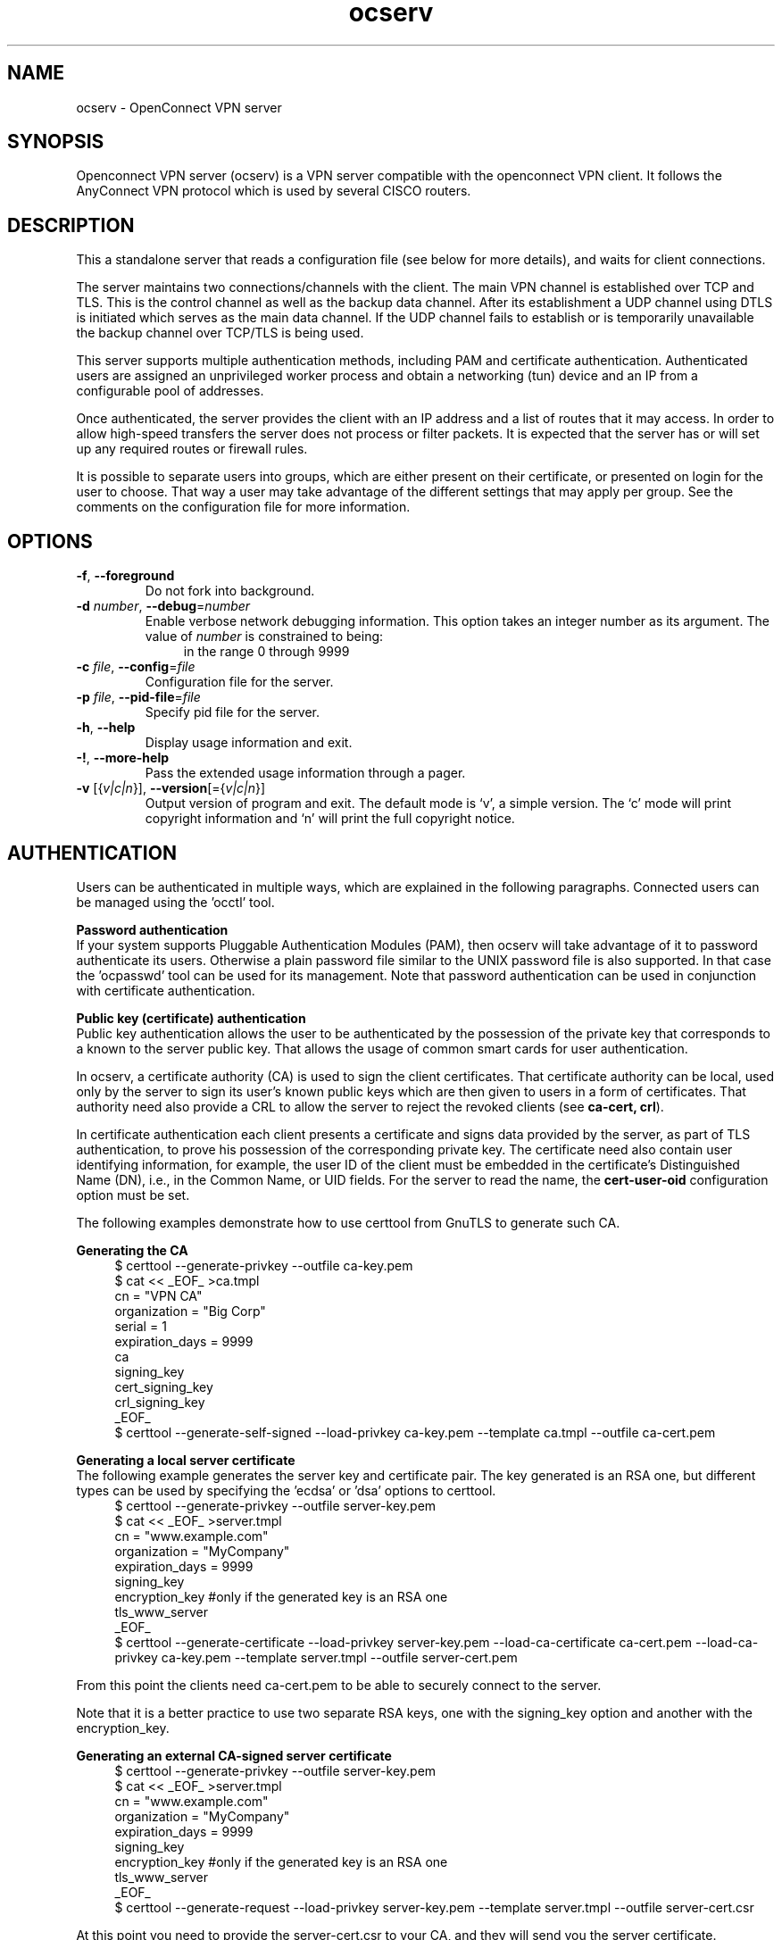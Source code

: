 .TH ocserv 8 "28 Sep 2014" "0.8.5" "System Management"
.\"
.\"  DO NOT EDIT THIS FILE   (ocserv-args.man)
.\"
.\"  It has been AutoGen-ed  September 28, 2014 at 09:00:10 AM by AutoGen 5.18.3
.\"  From the definitions    ../src/ocserv-args.def.tmp
.\"  and the template file   agman-cmd.tpl
.\"
.SH NAME
ocserv \- OpenConnect VPN server
.SH SYNOPSIS
Openconnect VPN server (ocserv) is a VPN server compatible with the
openconnect VPN client. It follows the AnyConnect VPN protocol which 
is used by several CISCO routers.
.SH DESCRIPTION
This a standalone server that reads a configuration file (see below for more details),
and waits for client connections.
.sp
The server maintains two connections/channels with the client. The main VPN 
channel is established over TCP and TLS. This is the control channel as well 
as the backup data channel. After its establishment a UDP channel using DTLS 
is initiated which serves as the main data channel. If the UDP channel fails 
to establish or is temporarily unavailable the backup channel over TCP/TLS 
is being used.
.sp
This server supports multiple authentication methods,
including PAM and certificate authentication. Authenticated users are 
assigned an unprivileged worker process and obtain a networking (tun) device 
and an IP from a configurable pool of addresses.
.sp
Once authenticated, the server provides the client with an IP address and a list 
of routes that it may access. In order to allow high\-speed transfers the 
server does not process or filter packets. It is expected that the server has 
or will set up any required routes or firewall rules. 
.sp
It is possible to separate users into groups, which are either present on their
certificate, or presented on login for the user to choose. That way a user may
take advantage of the different settings that may apply per group. See the 
comments on the configuration file for more information.
.SH "OPTIONS"
.TP
.BR  \-f ", " -\-foreground
Do not fork into background.
.sp
.TP
.BR  \-d " \fInumber\fP, " \-\-debug "=" \fInumber\fP
Enable verbose network debugging information.
This option takes an integer number as its argument.
The value of \fInumber\fP is constrained to being:
.in +4
.nf
.na
in the range  0 through 9999
.fi
.in -4
.sp
.TP
.BR  \-c " \fIfile\fP, " \-\-config "=" \fIfile\fP
Configuration file for the server.
.sp
.TP
.BR  \-p " \fIfile\fP, " \-\-pid\-file "=" \fIfile\fP
Specify pid file for the server.
.sp
.TP
.BR \-h , " \-\-help"
Display usage information and exit.
.TP
.BR \-! , " \-\-more-help"
Pass the extended usage information through a pager.
.TP
.BR \-v " [{\fIv|c|n\fP}]," " \-\-version" "[={\fIv|c|n\fP}]"
Output version of program and exit.  The default mode is `v', a simple
version.  The `c' mode will print copyright information and `n' will
print the full copyright notice.
.SH AUTHENTICATION
Users can be authenticated in multiple ways, which are explained in the following
paragraphs. Connected users can be managed using the 'occtl' tool.
.sp
.br
\fBPassword authentication\fP
.br
If your system supports Pluggable Authentication Modules (PAM), then
ocserv will take advantage of it to password authenticate its users.
Otherwise a plain password file similar to the UNIX password file is also supported.
In that case the 'ocpasswd' tool can be used for its management.
Note that password authentication can be used in conjunction with certificate 
authentication.
.sp
.br
\fBPublic key (certificate) authentication\fP
.br
Public key authentication allows the user to be authenticated
by the possession of the private key that corresponds to a known
to the server public key. That allows the usage of common smart
cards for user authentication.
.sp
In ocserv, a certificate authority (CA) is used to sign the client 
certificates. That certificate authority can be local, used only by the 
server to sign its user's known public keys which are then given to 
users in a form of certificates. That authority need also provide a CRL 
to allow the server to reject the revoked clients (see \fBca\-cert, crl\fP).
.sp
In certificate authentication each client presents a certificate and signs
data provided by the server, as part of TLS authentication, to prove his 
possession of the corresponding private key. 
The certificate need also contain user identifying information,
for example, the user ID of the client must be embedded in the certificate's 
Distinguished Name (DN), i.e., in the Common Name, or UID fields. For the 
server to read the name, the \fBcert\-user\-oid\fP configuration option 
must be set.
.sp
The following examples demonstrate how to use certtool from GnuTLS to
generate such CA.
.sp
.br
\fBGenerating the CA\fP
.br
.br
.in +4
.nf
$ certtool \-\-generate\-privkey \-\-outfile ca\-key.pem
$ cat << _EOF_ >ca.tmpl
cn = "VPN CA"
organization = "Big Corp"
serial = 1
expiration_days = 9999
ca
signing_key
cert_signing_key
crl_signing_key
_EOF_
$ certtool \-\-generate\-self\-signed \-\-load\-privkey ca\-key.pem \
-\-template ca.tmpl \-\-outfile ca\-cert.pem
.in -4
.fi
.sp
.br
\fBGenerating a local server certificate\fP
.br
The following example generates the server key and certificate
pair. The key generated is an RSA one, but different types
can be used by specifying the 'ecdsa' or 'dsa' options to
certtool.
.br
.in +4
.nf
$ certtool \-\-generate\-privkey \-\-outfile server\-key.pem
$ cat << _EOF_ >server.tmpl
cn = "www.example.com"
organization = "MyCompany"
expiration_days = 9999
signing_key
encryption_key #only if the generated key is an RSA one
tls_www_server
_EOF_
$ certtool \-\-generate\-certificate \-\-load\-privkey server\-key.pem \
-\-load\-ca\-certificate ca\-cert.pem \-\-load\-ca\-privkey ca\-key.pem \
-\-template server.tmpl \-\-outfile server\-cert.pem
.sp
.in -4
.fi
.sp
From this point the clients need ca\-cert.pem to be able to securely
connect to the server.
.sp
Note that it is a better practice to use two separate RSA keys, one
with the signing_key option and another with the encryption_key.
.sp
.br
\fBGenerating an external CA\-signed server certificate\fP
.br
.br
.in +4
.nf
$ certtool \-\-generate\-privkey \-\-outfile server\-key.pem
$ cat << _EOF_ >server.tmpl
cn = "www.example.com"
organization = "MyCompany"
expiration_days = 9999
signing_key
encryption_key #only if the generated key is an RSA one
tls_www_server
_EOF_
$ certtool \-\-generate\-request \-\-load\-privkey server\-key.pem \
-\-template server.tmpl \-\-outfile server\-cert.csr
.sp
.in -4
.fi
.sp
At this point you need to provide the server\-cert.csr to your CA,
and they will send you the server certificate.
.sp
.br
\fBGenerating the client certificates\fP
.br
Note that it is recommended to leave detailed personal information out of the
certificate as it is sent in clear during TLS authentication. The following
process generates a certificate and converts it to PKCS #12 that is protected
by a PIN and most clients are able to import (the cipher arcfour is used in
the example because although weak, it is supported by far more devices than
AES).
.sp
.br
.in +4
.nf
$ certtool \-\-generate\-privkey \-\-outfile user\-key.pem
$ cat << _EOF_ >user.tmpl
cn = "user"
unit = "admins"
expiration_days = 9999
signing_key
tls_www_client
_EOF_
$ certtool \-\-generate\-certificate \-\-load\-privkey user\-key.pem \
-\-load\-ca\-certificate ca\-cert.pem \-\-load\-ca\-privkey ca\-key.pem \
-\-template user.tmpl \-\-outfile user\-cert.pem
.sp
$ certtool \-\-to\-p12 \-\-load\-privkey user\-key.pem \
-\-pkcs\-cipher arcfour \
-\-load\-certificate user\-cert.pem \
-\-outfile user.p12
.sp
.in -4
.fi
.sp
.br
\fBRevoking a client certificate\fP
.br
To revoke the previous client certificate use:
.br
.in +4
.nf
$ cat << _EOF_ >crl.tmpl
crl_next_update = 9999
crl_number = 1
_EOF_
$ cat user\-cert.pem >>revoked.pem
$ certtool \-\-generate\-crl \-\-load\-ca\-privkey ca\-key.pem \
-\-load\-ca\-certificate ca.pem \-\-load\-certificate revoked.pem \
-\-template crl.tmpl \-\-outfile crl.pem
.in -4
.fi
After that you may want to notify ocserv of the new CRL by using
the HUP signal.
.sp
When there are no revoked certificates an empty revocation list
should be generated as follows.
.br
.in +4
.nf
$ certtool \-\-generate\-crl \-\-load\-ca\-privkey ca\-key.pem \
-\-load\-ca\-certificate ca.pem \
-\-template crl.tmpl \-\-outfile crl.pem
.in -4
.fi
.SH "IMPLEMENTATION NOTES"
Note that while this server utilizes privilege separation and password
authentication occurs on the security module, this does not apply for TLS client 
certificate authentication. That is because the worker has no way to 
prove to the main server that it performed the certificate verification.
.SH FILES
.br
\fBocserv's configuration file format\fP
.br
By default, if no other file is specified, ocserv looks for its configuration file at \fI/etc/ocserv/ocserv.conf\fP.
An example configuration file follows.
.sp
.br
.in +4
.nf
.sp
# User authentication method. Could be set multiple times and in 
# that case all should succeed. To enable multiple methods use
# multiple auth directives. Available options: certificate, optional\-certificate,
# plain, pam. 
#auth = "certificate"
#auth = "pam"
.sp
# This indicates that a user may present a certificate. When that option
# is set, individual users or user groups can be forced to present a valid
# certificate by using "require\-cert=true".
#auth = "certificate[optional]"
.sp
# The gid\-min option is used by auto\-select\-group option, in order to
# select the minimum valid group ID.
#auth = "pam[gid\-min=1000]"
.sp
# The plain option requires specifying a password file which contains
# entries of the following format.
# "username:groupname1,groupname2:encoded\-password"
# One entry must be listed per line, and 'ocpasswd' can be used
# to generate password entries.
#auth = "plain[/etc/ocserv/ocpasswd]"
.sp
# Whether to enable the authentication method's session control (i.e., PAM).
# That requires more resources on the server, and makes cookies one\-time\-use;
# thus don't enable unless you need it. That should be used when you have an
# accounting system in place with the PAM modules.
#session\-control = true
.sp
# Whether to enable seccomp worker isolation. That restricts the number of 
# system calls allowed to a worker process, in order to reduce damage from a
# bug in the worker process. It is available on Linux systems at a performance cost.
#use\-seccomp = true
.sp
# A banner to be displayed on clients
#banner = "Welcome"
.sp
# Limit the number of clients. Unset or set to zero for unlimited.
#max\-clients = 1024
max\-clients = 16
.sp
# Limit the number of client connections to one every X milliseconds 
# (X is the provided value). Set to zero for no limit.
#rate\-limit\-ms = 100
.sp
# Limit the number of identical clients (i.e., users connecting 
# multiple times). Unset or set to zero for unlimited.
max\-same\-clients = 2
.sp
# Use listen\-host to limit to specific IPs or to the IPs of a provided 
# hostname.
#listen\-host = [IP|HOSTNAME]
.sp
# TCP and UDP port number
tcp\-port = 3333
udp\-port = 3333
.sp
# Accept connections using a socket file. It accepts HTTP
# connections (i.e., without SSL/TLS unlike its TCP counterpart),
# and uses it as the primary channel. That option cannot be
# combined with certificate authentication.
#listen\-clear\-file = /var/run/ocserv\-conn.socket
.sp
# Keepalive in seconds
keepalive = 32400
.sp
# Dead peer detection in seconds.
# Note that when the client is behind a NAT this value
# needs to be short enough to prevent the NAT disassociating
# his UDP session from the port number. Otherwise the client
# could have his UDP connection stalled, for several minutes.
dpd = 90
.sp
# Dead peer detection for mobile clients. That needs to
# be higher to prevent such clients being awaken too 
# often by the DPD messages, and save battery.
# The mobile clients are distinguished from the header
# 'X\-AnyConnect\-Identifier\-DeviceType'.
mobile\-dpd = 1800
.sp
# MTU discovery (DPD must be enabled)
try\-mtu\-discovery = false
.sp
# The key and the certificates of the server
# The key may be a file, or any URL supported by GnuTLS (e.g., 
# tpmkey:uuid=xxxxxxx\-xxxx\-xxxx\-xxxx\-xxxxxxxx;storage=user
# or pkcs11:object=my\-vpn\-key;object\-type=private)
#
# The server\-cert file may contain a single certificate, or
# a sorted certificate chain.
#
# There may be multiple server\-cert and server\-key directives,
# but each key should correspond to the preceding certificate.
server\-cert = /path/to/cert.pem
server\-key = /path/to/key.pem
.sp
# Diffie\-Hellman parameters. Only needed if you require support
# for the DHE ciphersuites (by default this server supports ECDHE).
# Can be generated using:
# certtool \-\-generate\-dh\-params \-\-outfile /path/to/dh.pem
#dh\-params = /path/to/dh.pem
.sp
# If you have a certificate from a CA that provides an OCSP
# service you may provide a fresh OCSP status response within
# the TLS handshake. That will prevent the client from connecting
# independently on the OCSP server.
# You can update this response periodically using:
# ocsptool \-\-ask \-\-load\-cert=your_cert \-\-load\-issuer=your_ca \-\-outfile response
# Make sure that you replace the following file in an atomic way.
#ocsp\-response = /path/to/ocsp.der
.sp
# In case PKCS #11 or TPM keys are used the PINs should be available
# in files. The srk\-pin\-file is applicable to TPM keys only, and is the 
# storage root key.
#pin\-file = /path/to/pin.txt
#srk\-pin\-file = /path/to/srkpin.txt
.sp
# The Certificate Authority that will be used to verify
# client certificates (public keys) if certificate authentication
# is set.
#ca\-cert = /path/to/ca.pem
.sp
# The object identifier that will be used to read the user ID in the client 
# certificate. The object identifier should be part of the certificate's DN
# Useful OIDs are: 
#  CN = 2.5.4.3, UID = 0.9.2342.19200300.100.1.1
#cert\-user\-oid = 0.9.2342.19200300.100.1.1
.sp
# The object identifier that will be used to read the user group in the 
# client  certificate. The object identifier should be part of the certificate's
# DN. Useful OIDs are: 
#  OU (organizational unit) = 2.5.4.11 
#cert\-group\-oid = 2.5.4.11
.sp
# The revocation list of the certificates issued by the 'ca\-cert' above.
# See the manual to generate an empty CRL initially.
#crl = /path/to/crl.pem
.sp
# GnuTLS priority string
tls\-priorities = "NORMAL:%SERVER_PRECEDENCE:%COMPAT"
.sp
# To enforce perfect forward secrecy (PFS) on the main channel.
#tls\-priorities = "NORMAL:%SERVER_PRECEDENCE:%COMPAT:\-RSA"
.sp
# The time (in seconds) that a client is allowed to stay connected prior
# to authentication
auth\-timeout = 40
.sp
# The time (in seconds) that a client is allowed to stay idle (no traffic)
# before being disconnected. Unset to disable.
#idle\-timeout = 1200
.sp
# The time (in seconds) that a mobile client is allowed to stay idle (no
# traffic) before being disconnected. Unset to disable.
#mobile\-idle\-timeout = 2400
.sp
# The time (in seconds) that a client is not allowed to reconnect after 
# a failed authentication attempt.
#min\-reauth\-time = 2
.sp
# Cookie timeout (in seconds)
# Once a client is authenticated he's provided a cookie with
# which he can reconnect. That cookie will be invalided if not
# used within this timeout value. On a user disconnection, that
# cookie will also be active for this time amount prior to be
# invalid. That should allow a reasonable amount of time for roaming
# between different networks.
cookie\-timeout = 300
.sp
# Whether roaming is allowed, i.e., if true a cookie is
# restricted to a single IP address and cannot be re\-used
# from a different IP.
deny\-roaming = false
.sp
# ReKey time (in seconds)
# ocserv will ask the client to refresh keys periodically once
# this amount of seconds is elapsed. Set to zero to disable.
rekey\-time = 172800
.sp
# ReKey method
# Valid options: ssl, new\-tunnel
#  ssl: Will perform an efficient rehandshake on the channel allowing
#       a seamless connection during rekey.
#  new\-tunnel: Will instruct the client to discard and re\-establish the channel.
#       Use this option only if the connecting clients have issues with the ssl
#       option.
rekey\-method = ssl
.sp
# Script to call when a client connects and obtains an IP.
# The following parameters are passed on the environment.
# REASON, USERNAME, GROUPNAME, HOSTNAME (the hostname selected by client), 
# DEVICE, IP_REAL (the real IP of the client), IP_LOCAL (the local IP
# in the P\-t\-P connection), IP_REMOTE (the VPN IP of the client),
# IPV6_LOCAL (the IPv6 local address if there are both IPv4 and IPv6
# assigned), IPV6_REMOVE (the IPv6 remote address), and
# ID (a unique numeric ID); REASON may be "connect" or "disconnect".
.sp
# The disconnect script will received the additional values: STATS_BYTES_IN,
# STATS_BYTES_OUT, STATS_DURATION that contain a 64\-bit counter of the bytes 
# output from the tun device, and the duration of the session in seconds.
.sp
#connect\-script = /usr/bin/myscript
#disconnect\-script = /usr/bin/myscript
.sp
# UTMP
# Register the connected clients to utmp. This will allow viewing
# the connected clients using the command 'who'.
use\-utmp = true
.sp
# Whether to enable support for the occtl tool (i.e., either through D\-BUS,
# or via a unix socket).
use\-occtl = true
.sp
# socket file used for IPC with occtl. You only need to set that,
# if you use more than a single servers.
#occtl\-socket\-file = /var/run/occtl.socket
.sp
# PID file. It can be overriden in the command line.
pid\-file = /var/run/ocserv.pid
.sp
# The default server directory. Does not require any devices present.
#chroot\-dir = /path/to/chroot
.sp
# socket file used for server IPC (worker\-main), will be appended with .PID
# It must be accessible within the chroot environment (if any)
socket\-file = /var/run/ocserv\-socket
.sp
# The user the worker processes will be run as. It should be
# unique (no other services run as this user).
run\-as\-user = nobody
run\-as\-group = nogroup
.sp
# Set the protocol\-defined priority (SO_PRIORITY) for packets to
# be sent. That is a number from 0 to 6 with 0 being the lowest
# priority. Alternatively this can be used to set the IP Type\-
# Of\-Service, by setting it to a hexadecimal number (e.g., 0x20).
# This can be set per user/group or globally.
#net\-priority = 3
.sp
# Set the VPN worker process into a specific cgroup. This is Linux
# specific and can be set per user/group or globally.
cgroup = "cpuset,cpu:test"
.sp
#
# Network settings
#
.sp
# The name to use for the tun device
device = vpns
.sp
# Whether the generated IPs will be predictable, i.e., IP stays the
# same for the same user when possible.
predictable\-ips = true
.sp
# The default domain to be advertised
default\-domain = example.com
.sp
# The pool of addresses that leases will be given from.
ipv4\-network = 192.168.1.0
ipv4\-netmask = 255.255.255.0
.sp
# The advertized DNS server. Use multiple lines for
# multiple servers.
# dns = fc00::4be0
dns = 192.168.1.2
.sp
# The NBNS server (if any)
#nbns = 192.168.1.3
.sp
# The IPv6 subnet that leases will be given from.
#ipv6\-network = fc00::
#ipv6\-prefix = 16
.sp
# The domains over which the provided DNS should be used. Use
# multiple lines for multiple domains.
#split\-dns = example.com
.sp
# Prior to leasing any IP from the pool ping it to verify that
# it is not in use by another (unrelated to this server) host.
# Only set to true, if there can be occupied addresses in the
# IP range for leases.
ping\-leases = false
.sp
# Use this option to enforce an MTU value to the incoming
# connections. Unset to use the default MTU of the TUN device.
#mtu = 1420
.sp
# Unset to enable bandwidth restrictions (in bytes/sec). The
# setting here is global, but can also be set per user or per group.
#rx\-data\-per\-sec = 40000
#tx\-data\-per\-sec = 40000
.sp
# The number of packets (of MTU size) that are available in
# the output buffer. The default is low to improve latency.
# Setting it higher will improve throughput.
#output\-buffer = 10
.sp
# Routes to be forwarded to the client. If you need the
# client to forward routes to the server, you may use the 
# config\-per\-user/group or even connect and disconnect scripts.
#
# To set the server as the default gateway for the client just
# comment out all routes from the server, or use the special keyword
# 'default'.
.sp
route = 192.168.1.0/255.255.255.0
route = 192.168.5.0/255.255.255.0
#route = fef4:db8:1000:1001::/64
.sp
# Groups that a client is allowed to select from.
# A client may belong in multiple groups, and in certain use\-cases
# it is needed to switch between them. For these cases the client can
# select prior to authentication. Add multiple entries for multiple groups.
# The group may be followed by a user\-friendly name in brackets.
#select\-group = group1
#select\-group = group2[My special group]
.sp
# The name of the (virtual) group that if selected it would assign the user
# to its default group.
#default\-select\-group = DEFAULT
.sp
# Instead of specifying manually all the allowed groups, you may instruct
# ocserv to scan all available groups and include the full list.
#auto\-select\-group = true
.sp
# Configuration files that will be applied per user connection or
# per group. Each file name on these directories must match the username
# or the groupname.
# The options allowed in the configuration files are dns, nbns,
#  ipv?\-network, ipv4\-netmask, ipv6\-prefix, rx/tx\-per\-sec, iroute, route,
#  net\-priority, deny\-roaming, no\-udp, user\-profile, require\-cert, and cgroup.
#
# Note that the 'iroute' option allows to add routes on the server
# based on a user or group. The syntax depends on the input accepted
# by the commands route\-add\-cmd and route\-del\-cmd (see below). The no\-udp
# is a boolean option (e.g., no\-udp = true), and will prevent a UDP session
# for that specific user or group.
.sp
#config\-per\-user = /etc/ocserv/config\-per\-user/
#config\-per\-group = /etc/ocserv/config\-per\-group/
.sp
# When config\-per\-xxx is specified and there is no group or user that
# matches, then utilize the following configuration.
#default\-user\-config = /etc/ocserv/defaults/user.conf
#default\-group\-config = /etc/ocserv/defaults/group.conf
.sp
# This option is only valid in a user/group configuration file. If the
# auth mode is certificate[optional], it requires a certificate for this
# particular user or group.
#require\-cert = true
.sp
# The system command to use to setup a route. %{R} will be replaced with the
# route/mask and %{D} with the (tun) device.
#
# The following example is from linux systems. %R should be something
# like 192.168.2.0/24
.sp
#route\-add\-cmd = "ip route add %{R} dev %{D}"
#route\-del\-cmd = "ip route delete %{R} dev %{D}"
.sp
# This option allows to forward a proxy. The special keywords '%{U}'
# and '%{G}', if present will be replaced by the username and group name.
#proxy\-url = http://example.com/
#proxy\-url = http://example.com/%{U}/
.sp
#
# The following options are for (experimental) AnyConnect client 
# compatibility. 
.sp
# This option must be set to true to support legacy CISCO clients.
# A side effect of this option is that it will no longer be required 
# for clients to present their certificate on every connection.
# That is they may resume a cookie without presenting a certificate
# (when certificate authentication is used).
#cisco\-client\-compat = true
.sp
# Client profile xml. A sample file exists in doc/profile.xml.
# It is required by some of the CISCO clients.
# This file must be accessible from inside the worker's chroot. 
#user\-profile = /path/to/file.xml
.sp
# Binary files that may be downloaded by the CISCO client. Must
# be within any chroot environment. Normally you don't need
# to use this option.
#binary\-files = /path/to/binaries
.sp
#Advanced options
.sp
# Option to allow sending arbitrary custom headers to the client after
# authentication and prior to VPN tunnel establishment. You shouldn't
# need to use this option normally; if you do and you think that
# this may help others, please send your settings and reason to
# the openconnect mailing list. The special keywords '%{U}'
# and '%{G}', if present will be replaced by the username and group name.
#custom\-header = "X\-My\-Header: hi there"
.sp
.in -4
.fi
.sp
.SH "EXIT STATUS"
One of the following exit values will be returned:
.TP
.BR 0 " (EXIT_SUCCESS)"
Successful program execution.
.TP
.BR 1 " (EXIT_FAILURE)"
The operation failed or the command syntax was not valid.
.TP
.BR 70 " (EX_SOFTWARE)"
libopts had an internal operational error.  Please report
it to autogen-users@lists.sourceforge.net.  Thank you.
.SH COMPATIBILITY
The server has been tested to be compatible with the openconnect VPN client. However,
it is also known to be compatible with certain CISCO AnyConnect clients.
To enable compatibility with CISCO's AnyConnect the cisco\-client\-compat
and user\-profile options must be set in ocserv's configuration.
.SH "SEE ALSO"
ocpasswd(8), occtl(8)
.SH "AUTHORS"
Nikos Mavrogiannopoulos and others
.SH "COPYRIGHT"
Copyright (C) 2013, 2014 Nikos Mavrogiannopoulos all rights reserved.
This program is released under the terms of the GNU General Public License, version 2.
.SH "BUGS"
Please send bug reports to: openconnect-devel@lists.infradead.org
.SH "NOTES"
This manual page was \fIAutoGen\fP-erated from the \fBocserv\fP
option definitions.
